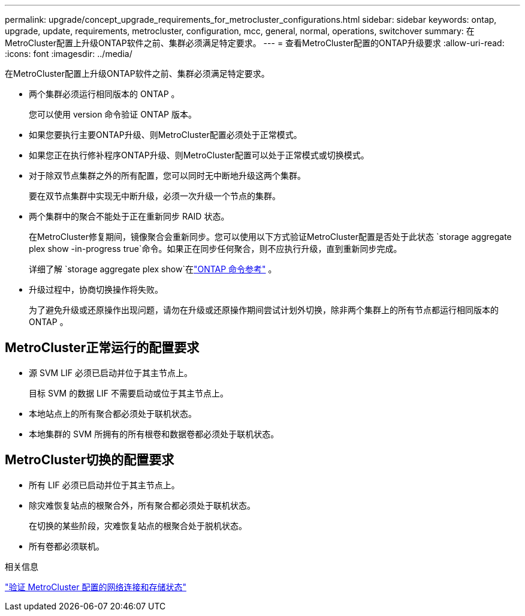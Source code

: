 ---
permalink: upgrade/concept_upgrade_requirements_for_metrocluster_configurations.html 
sidebar: sidebar 
keywords: ontap, upgrade, update, requirements, metrocluster, configuration, mcc, general, normal, operations, switchover 
summary: 在MetroCluster配置上升级ONTAP软件之前、集群必须满足特定要求。 
---
= 查看MetroCluster配置的ONTAP升级要求
:allow-uri-read: 
:icons: font
:imagesdir: ../media/


[role="lead"]
在MetroCluster配置上升级ONTAP软件之前、集群必须满足特定要求。

* 两个集群必须运行相同版本的 ONTAP 。
+
您可以使用 version 命令验证 ONTAP 版本。

* 如果您要执行主要ONTAP升级、则MetroCluster配置必须处于正常模式。
* 如果您正在执行修补程序ONTAP升级、则MetroCluster配置可以处于正常模式或切换模式。
* 对于除双节点集群之外的所有配置，您可以同时无中断地升级这两个集群。
+
要在双节点集群中实现无中断升级，必须一次升级一个节点的集群。

* 两个集群中的聚合不能处于正在重新同步 RAID 状态。
+
在MetroCluster修复期间，镜像聚合会重新同步。您可以使用以下方式验证MetroCluster配置是否处于此状态 `storage aggregate plex show -in-progress true`命令。如果正在同步任何聚合，则不应执行升级，直到重新同步完成。

+
详细了解 `storage aggregate plex show`在link:https://docs.netapp.com/us-en/ontap-cli/storage-aggregate-plex-show.html["ONTAP 命令参考"^] 。

* 升级过程中，协商切换操作将失败。
+
为了避免升级或还原操作出现问题，请勿在升级或还原操作期间尝试计划外切换，除非两个集群上的所有节点都运行相同版本的 ONTAP 。





== MetroCluster正常运行的配置要求

* 源 SVM LIF 必须已启动并位于其主节点上。
+
目标 SVM 的数据 LIF 不需要启动或位于其主节点上。

* 本地站点上的所有聚合都必须处于联机状态。
* 本地集群的 SVM 所拥有的所有根卷和数据卷都必须处于联机状态。




== MetroCluster切换的配置要求

* 所有 LIF 必须已启动并位于其主节点上。
* 除灾难恢复站点的根聚合外，所有聚合都必须处于联机状态。
+
在切换的某些阶段，灾难恢复站点的根聚合处于脱机状态。

* 所有卷都必须联机。


.相关信息
link:task_verifying_the_networking_and_storage_status_for_metrocluster_cluster_is_ready.html["验证 MetroCluster 配置的网络连接和存储状态"]
